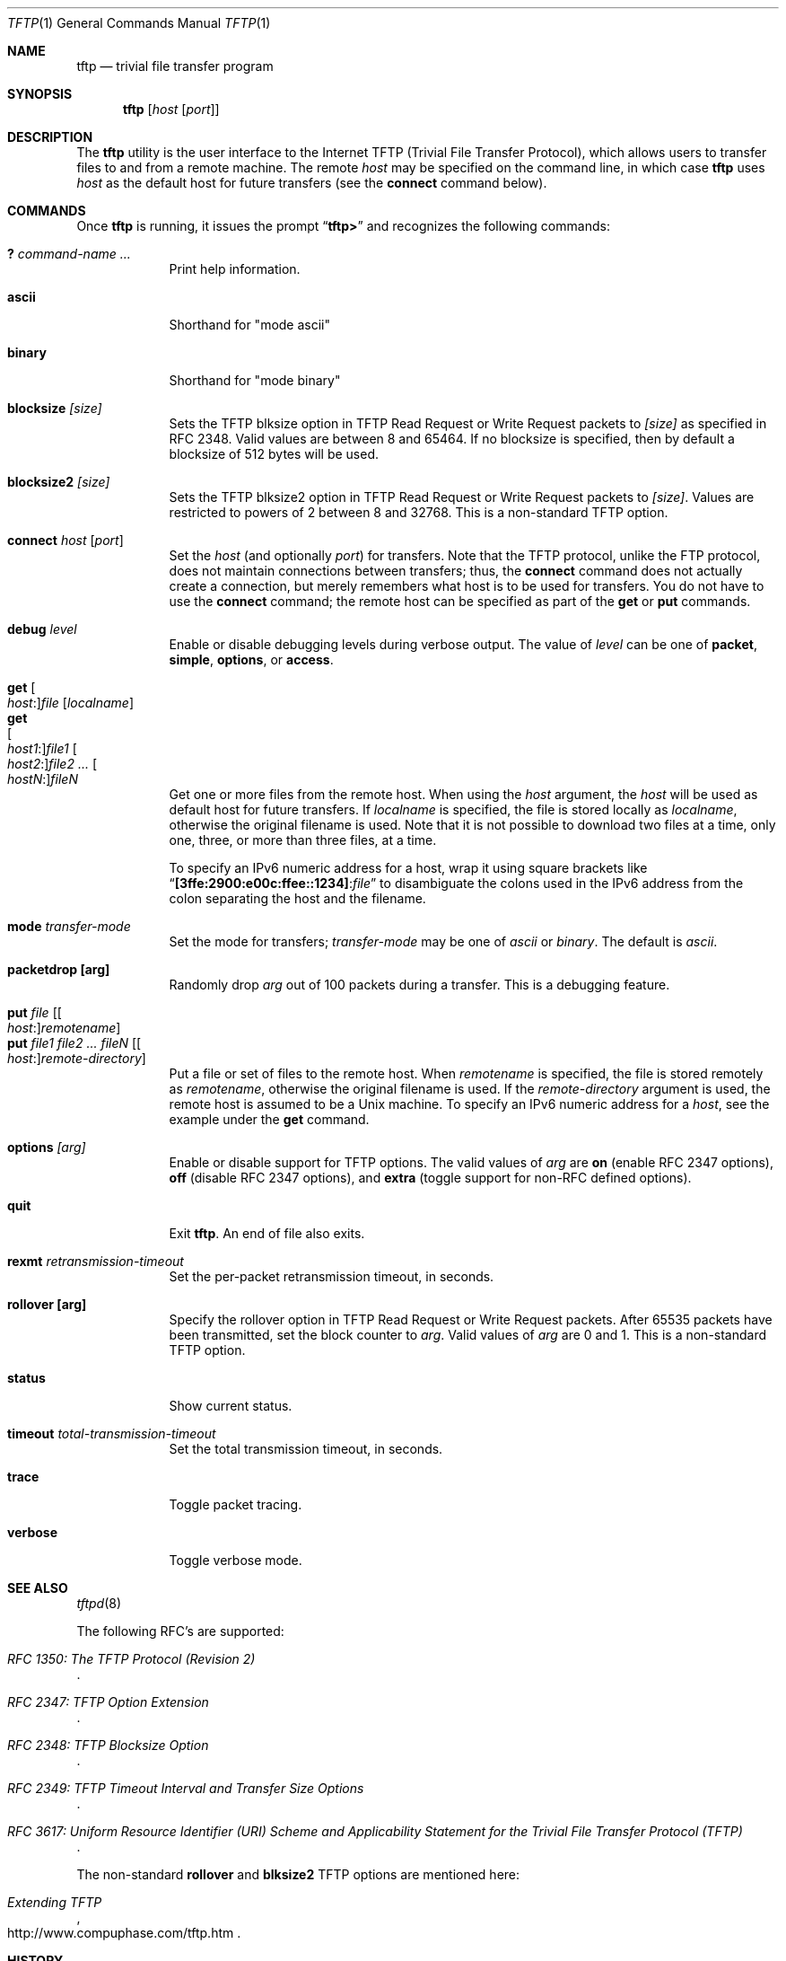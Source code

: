 .\" Copyright (c) 1990, 1993, 1994
.\"	The Regents of the University of California.  All rights reserved.
.\"
.\" Redistribution and use in source and binary forms, with or without
.\" modification, are permitted provided that the following conditions
.\" are met:
.\" 1. Redistributions of source code must retain the above copyright
.\"    notice, this list of conditions and the following disclaimer.
.\" 2. Redistributions in binary form must reproduce the above copyright
.\"    notice, this list of conditions and the following disclaimer in the
.\"    documentation and/or other materials provided with the distribution.
.\" 4. Neither the name of the University nor the names of its contributors
.\"    may be used to endorse or promote products derived from this software
.\"    without specific prior written permission.
.\"
.\" THIS SOFTWARE IS PROVIDED BY THE REGENTS AND CONTRIBUTORS ``AS IS'' AND
.\" ANY EXPRESS OR IMPLIED WARRANTIES, INCLUDING, BUT NOT LIMITED TO, THE
.\" IMPLIED WARRANTIES OF MERCHANTABILITY AND FITNESS FOR A PARTICULAR PURPOSE
.\" ARE DISCLAIMED.  IN NO EVENT SHALL THE REGENTS OR CONTRIBUTORS BE LIABLE
.\" FOR ANY DIRECT, INDIRECT, INCIDENTAL, SPECIAL, EXEMPLARY, OR CONSEQUENTIAL
.\" DAMAGES (INCLUDING, BUT NOT LIMITED TO, PROCUREMENT OF SUBSTITUTE GOODS
.\" OR SERVICES; LOSS OF USE, DATA, OR PROFITS; OR BUSINESS INTERRUPTION)
.\" HOWEVER CAUSED AND ON ANY THEORY OF LIABILITY, WHETHER IN CONTRACT, STRICT
.\" LIABILITY, OR TORT (INCLUDING NEGLIGENCE OR OTHERWISE) ARISING IN ANY WAY
.\" OUT OF THE USE OF THIS SOFTWARE, EVEN IF ADVISED OF THE POSSIBILITY OF
.\" SUCH DAMAGE.
.\"
.\"     @(#)tftp.1	8.2 (Berkeley) 4/18/94
.\" $FreeBSD: releng/11.1/usr.bin/tftp/tftp.1 235211 2012-05-10 02:07:00Z gjb $
.\"
.Dd June 22, 2011
.Dt TFTP 1
.Os
.Sh NAME
.Nm tftp
.Nd trivial file transfer program
.Sh SYNOPSIS
.Nm
.Op Ar host Op Ar port
.Sh DESCRIPTION
The
.Nm
utility is the user interface to the Internet
.Tn TFTP
(Trivial File Transfer Protocol),
which allows users to transfer files to and from a remote machine.
The remote
.Ar host
may be specified on the command line, in which case
.Nm
uses
.Ar host
as the default host for future transfers (see the
.Cm connect
command below).
.Sh COMMANDS
Once
.Nm
is running, it issues the prompt
.Dq Li tftp>
and recognizes the following commands:
.Pp
.Bl -tag -width verbose -compact
.It Cm \&? Ar command-name ...
Print help information.
.Pp
.It Cm ascii
Shorthand for "mode ascii"
.Pp
.It Cm binary
Shorthand for "mode binary"
.Pp
.It Cm blocksize Ar [size]
Sets the TFTP blksize option in TFTP Read Request or Write Request packets
to
.Ar [size]
as specified in RFC 2348.  Valid values are between 8 and 65464.
If no blocksize is specified, then by default a blocksize of 512 bytes
will be used.
.Pp
.It Cm blocksize2 Ar [size]
Sets the TFTP blksize2 option in TFTP Read Request or Write Request packets
to
.Ar [size] .
Values are restricted to powers of 2 between 8 and 32768.  This is a
non-standard TFTP option.
.Pp
.It Cm connect Ar host Op Ar port
Set the
.Ar host
(and optionally
.Ar port )
for transfers.
Note that the
.Tn TFTP
protocol, unlike the
.Tn FTP
protocol,
does not maintain connections between transfers; thus, the
.Cm connect
command does not actually create a connection,
but merely remembers what host is to be used for transfers.
You do not have to use the
.Cm connect
command; the remote host can be specified as part of the
.Cm get
or
.Cm put
commands.
.Pp
.It Cm debug Ar level
Enable or disable debugging levels during verbose output.  The value of
.Ar level
can be one of
.Cm packet , simple , options ,
or
.Cm access .
.Pp
.It Cm get Oo Ar host : Oc Ns Ar file Op Ar localname
.It Cm get Xo
.Oo Ar host1 : Oc Ns Ar file1
.Oo Ar host2 : Oc Ns Ar file2 ...
.Oo Ar hostN : Oc Ns Ar fileN
.Xc
Get one or more files from the remote host.
When using the
.Ar host
argument, the
.Ar host
will be used as default host for future transfers.
If
.Ar localname
is specified, the file is stored locally as
.Ar localname ,
otherwise the original filename is used.
Note that it is not possible to download two files at a time, only
one, three, or more than three files, at a time.
.Pp
To specify an IPv6 numeric address for a host, wrap it using square
brackets like
.Dq Li [3ffe:2900:e00c:ffee::1234] : Ns Ar file
to disambiguate the
colons used in the IPv6 address from the colon separating the host and
the filename.
.Pp
.It Cm mode Ar transfer-mode
Set the mode for transfers;
.Ar transfer-mode
may be one of
.Em ascii
or
.Em binary .
The default is
.Em ascii .
.Pp
.It Cm packetdrop [arg]
Randomly drop
.Ar arg
out of 100 packets during a transfer.  This is a debugging feature.
.Pp
.It Cm put Ar file Op Oo Ar host : Oc Ns Ar remotename
.It Cm put Ar file1 file2 ... fileN Op Oo Ar host : Oc Ns Ar remote-directory
Put a file or set of files to the remote host.
When
.Ar remotename
is specified, the file is stored remotely as
.Ar remotename ,
otherwise the original filename is used.
If the
.Ar remote-directory
argument is used, the remote host is assumed to be a
.Ux
machine.
To specify an IPv6 numeric address for a
.Ar host ,
see the example under the
.Cm get
command.
.Pp
.It Cm options Ar [arg]
Enable or disable support for TFTP options.  The valid values of
.Ar arg
are
.Cm on
(enable RFC 2347 options),
.Cm off
(disable RFC 2347 options), and
.Cm extra
(toggle support for non-RFC defined options).
.Pp
.It Cm quit
Exit
.Nm .
An end of file also exits.
.Pp
.It Cm rexmt Ar retransmission-timeout
Set the per-packet retransmission timeout, in seconds.
.Pp
.It Cm rollover [arg]
Specify the rollover option in TFTP Read Request or Write
Request packets.  After 65535 packets have been transmitted, set the block
counter to
.Ar arg .
Valid values of
.Ar arg
are 0 and 1.  This is a non-standard TFTP option.
.Pp
.It Cm status
Show current status.
.Pp
.It Cm timeout Ar total-transmission-timeout
Set the total transmission timeout, in seconds.
.Pp
.It Cm trace
Toggle packet tracing.
.Pp
.It Cm verbose
Toggle verbose mode.
.El
.Sh SEE ALSO
.Xr tftpd 8
.Pp
The following RFC's are supported:
.Rs
.%T RFC 1350: The TFTP Protocol (Revision 2)
.Re
.Rs
.%T RFC 2347: TFTP Option Extension
.Re
.Rs
.%T RFC 2348: TFTP Blocksize Option
.Re
.Rs
.%T RFC 2349: TFTP Timeout Interval and Transfer Size Options
.Re
.Rs
.%T RFC 3617: Uniform Resource Identifier (URI) Scheme and Applicability Statement for the Trivial File Transfer Protocol (TFTP)
.Re
.Pp
The non-standard
.Cm rollover
and
.Cm blksize2
TFTP options are mentioned here:
.Rs
.%T Extending TFTP
.%U http://www.compuphase.com/tftp.htm
.Re
.Sh HISTORY
The
.Nm
command appeared in
.Bx 4.3 .
.Pp
Edwin Groothuis <edwin@FreeBSD.org> performed a major rewrite of the
.Xr tftpd 8
and
.Nm
code to support RFC2348.
.Sh NOTES
Because there is no user-login or validation within
the
.Tn TFTP
protocol, the remote site will probably have some
sort of file-access restrictions in place.
The
exact methods are specific to each site and therefore
difficult to document here.
.Pp
Files larger than 33488896 octets (65535 blocks) cannot be transferred
without client and server supporting the TFTP blocksize option (RFC2348),
or the non-standard TFTP rollover option.

